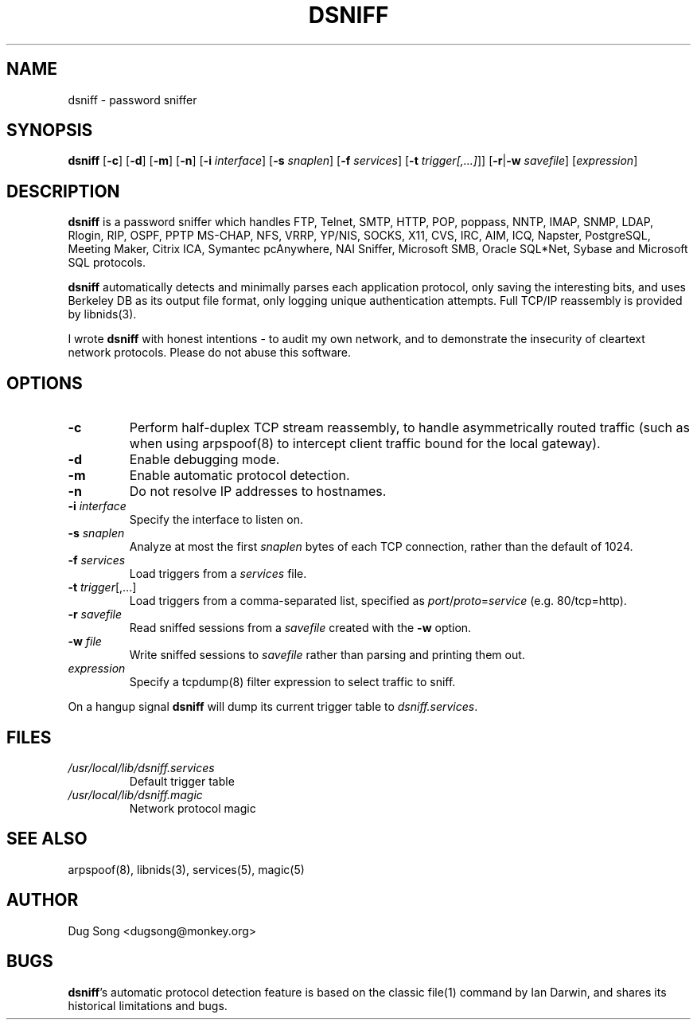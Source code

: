 .TH DSNIFF 8
.ad
.fi
.SH NAME
dsniff
\-
password sniffer
.SH SYNOPSIS
.na
.nf
.fi
\fBdsniff\fR [\fB-c\fR] [\fB-d\fR] [\fB-m\fR] [\fB-n\fR] [\fB-i
\fIinterface\fR] [\fB-s \fIsnaplen\fR] [\fB-f \fIservices\fR]
[\fB-t \fItrigger[,...]\fR]]
[\fB-r\fR|\fB-w\fR \fIsavefile\fR] [\fIexpression\fR]
.SH DESCRIPTION
.ad
.fi
\fBdsniff\fR is a password sniffer which handles FTP, Telnet, SMTP,
HTTP, POP, poppass, NNTP, IMAP, SNMP, LDAP, Rlogin, RIP, OSPF, PPTP
MS-CHAP, NFS, VRRP, YP/NIS, SOCKS, X11, CVS, IRC, AIM, ICQ, Napster,
PostgreSQL, Meeting Maker, Citrix ICA, Symantec pcAnywhere, NAI
Sniffer, Microsoft SMB, Oracle SQL*Net, Sybase and Microsoft SQL
protocols.
.LP
\fBdsniff\fR automatically detects and minimally parses each
application protocol, only saving the interesting bits, and uses
Berkeley DB as its output file format, only logging unique
authentication attempts. Full TCP/IP reassembly is provided by
libnids(3).
.LP
I wrote \fBdsniff\fR with honest intentions - to audit my own network,
and to demonstrate the insecurity of cleartext network protocols.
Please do not abuse this software.
.SH OPTIONS
.IP \fB-c\fR
Perform half-duplex TCP stream reassembly, to handle asymmetrically
routed traffic (such as when using arpspoof(8) to intercept client
traffic bound for the local gateway).
.IP \fB-d\fR
Enable debugging mode.
.IP \fB-m\fR
Enable automatic protocol detection.
.IP \fB-n\fR
Do not resolve IP addresses to hostnames.
.IP "\fB-i \fIinterface\fR"
Specify the interface to listen on.
.IP "\fB-s \fIsnaplen\fR"
Analyze at most the first \fIsnaplen\fR bytes of each TCP connection,
rather than the default of 1024.
.IP "\fB-f \fIservices\fR"
Load triggers from a \fIservices\fR file.
.IP "\fB -t \fItrigger\fR[,...]"
Load triggers from a comma-separated list, specified as
\fIport\fR/\fIproto\fR=\fIservice\fR (e.g. 80/tcp=http).
.IP "\fB-r \fIsavefile\fR"
Read sniffed sessions from a \fIsavefile\fR created with the \fB-w\fR
option.
.IP "\fB-w \fIfile\fR"
Write sniffed sessions to \fIsavefile\fR rather than parsing and
printing them out.
.IP "\fIexpression\fR"
Specify a tcpdump(8) filter expression to select traffic to sniff.
.LP
On a hangup signal \fBdsniff\fR will dump its current trigger table to
\fIdsniff.services\fR.
.SH FILES
.IP \fI/usr/local/lib/dsniff.services\fR
Default trigger table
.IP \fI/usr/local/lib/dsniff.magic\fR
Network protocol magic
.SH "SEE ALSO"
arpspoof(8), libnids(3), services(5), magic(5)
.SH AUTHOR
.na
.nf
Dug Song <dugsong@monkey.org>
.SH BUGS
\fBdsniff\fR's automatic protocol detection feature is based on the
classic file(1) command by Ian Darwin, and shares its historical
limitations and bugs.
